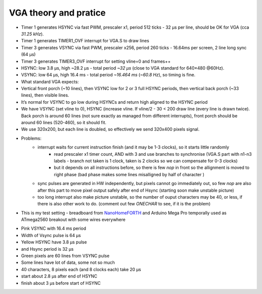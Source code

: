 VGA theory and pratice
======================

* Timer 1 generates HSYNC via fast PWM, prescaler x1, period 512 ticks - 32 µs per line, should be OK for VGA (cca `31.25 kHz`).
* Timer 1 generates TIMER1_OVF interrupt for VGA.S to draw lines
* Timer 3 generates VSYNC via fast PWM, prescaler x256, period 260 ticks - 16.64ms per screen, 2 line long sync (64 µs)
* Timer 3 generates TIMER3_OVF interrupt for setting vline=0 and frames++

* HSYNC: low 3.8 µs, high ~28.2 µs - total period `~32 µs` (close to VGA standard for 640×480 @60Hz).
* VSYNC: low 64 µs, high 16.4 ms - total period `~16.464 ms` (`~60.8 Hz`), so timing is fine.
* What standard VGA expects:
* Vertical front porch (~10 lines), then VSYNC low for 2 or 3 full HSYNC periods, then vertical back porch (~33 lines), then visible lines.
* It’s normal for VSYNC to go low during HSYNCs and return high aligned to the HSYNC period
* We have VSYNC (set vline to 0), HSYNC (increase vline. If vline/2 - 30 < 200 draw line (every line is drawn twice). Back porch is around 60 lines (not sure exactly as managed from different interrupts), front porch should be around 60 lines (520-460), so it should fit.
* We use 320x200, but each line is doubled, so effectively we send 320x400 pixels signal.
* Problems:
	* interrupt waits for current instruction finish (and it may be 1-3 clocks), so it starts little randomly
		* read prescaler x1 timer count, AND with 3 and use branches to synchronise (VGA.S part with n1-n3 labels - branch not taken is 1 clock, taken is 2 clocks so we can compensate for 0-3 clocks)
		* but it depends on all instructions before, so there is few `nop` in front so the allignment is moved to right phase (bad phase makes some lines misalligned by half of character )
	* sync pulses are generated in HW independently, but pixels cannot go immediately out, so few `nop` are also after this part to move pixel output safely after end of Hsync (starting soon make unstable picture)
	* too long interrupt also make picture unstable, so the number of ouput characters may be 40, or less, if there is also other work to do. (comment out few `ONECHAR` to see, if it is the problem)

* This is my test setting - breadboard from `NanoHomeFORTH <https://github.com/githubgilhad/NanoHomeComputer>`__ and Arduino Mega Pro temporally used as ATmega2560 breakout with some wires everywhere 
	|DSC_8303.s.jpg|
* Pink VSYNC with 16.4 ms period |SDS00001.png|
* Width of Vsync pulse is 64 µs |SDS00002.png|
* Yellow HSYNC have 3.8 µs pulse |SDS00003.png|
* and Hsync period is 32 µs |SDS00004.png|
* Green pixels are 60 lines from VSYNC pulse |SDS00005.png|
* Some lines have lot of data, some not so much |SDS00006.png|
* 40 characters, 8 pixels each (and 8 clocks each) take 20 µs |SDS00007.png|
* start about 2.8 µs after end of HSYNC |SDS00008.png|
* finish about 3 µs before start of HSYNC |SDS00009.png|

.. |DSC_8303.s.jpg| image:: DSC_8303.s.jpg
	:width: 250
	:align: top
	:target: DSC_8303.s.jpg

.. |SDS00001.png| image:: SDS00001.png
	:width: 250
	:align: top
	:target: SDS00001.png

.. |SDS00002.png| image:: SDS00002.png
	:width: 250
	:align: top
	:target: SDS00002.png

.. |SDS00003.png| image:: SDS00003.png
	:width: 250
	:align: top
	:target: SDS00003.png

.. |SDS00004.png| image:: SDS00004.png
	:width: 250
	:align: top
	:target: SDS00004.png

.. |SDS00005.png| image:: SDS00005.png
	:width: 250
	:align: top
	:target: SDS00005.png

.. |SDS00006.png| image:: SDS00006.png
	:width: 250
	:align: top
	:target: SDS00006.png

.. |SDS00007.png| image:: SDS00007.png
	:width: 250
	:align: top
	:target: SDS00007.png

.. |SDS00008.png| image:: SDS00008.png
	:width: 250
	:align: top
	:target: SDS00008.png

.. |SDS00009.png| image:: SDS00009.png
	:width: 250
	:align: top
	:target: SDS00009.png

